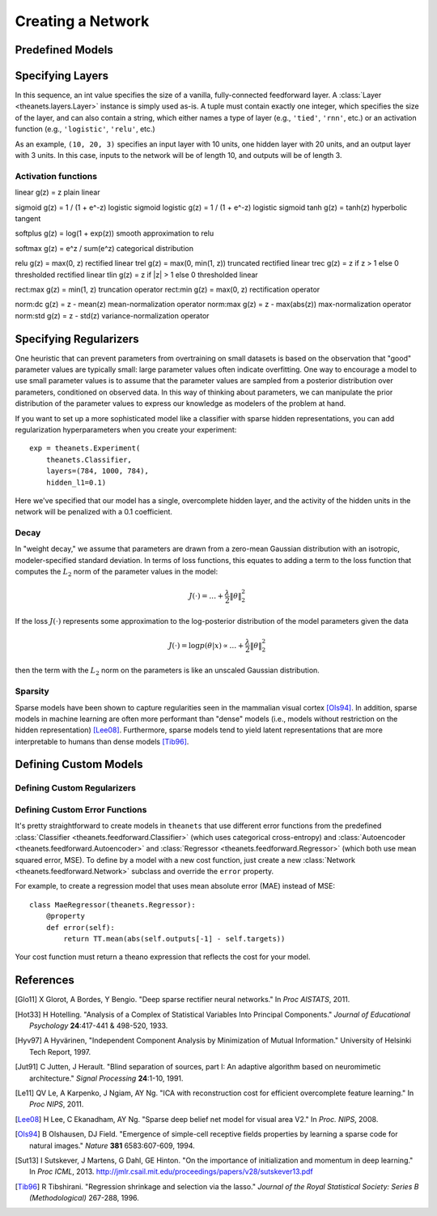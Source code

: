 ==================
Creating a Network
==================

.. _creating-predefined-models:

Predefined Models
=================

.. _creating-specifying-layers:

Specifying Layers
=================

In this sequence, an int value specifies the size of a vanilla, fully-connected
feedforward layer. A :class:`Layer <theanets.layers.Layer>` instance is simply
used as-is. A tuple must contain exactly one integer, which specifies the size
of the layer, and can also contain a string, which either names a type of layer
(e.g., ``'tied'``, ``'rnn'``, etc.) or an activation function (e.g.,
``'logistic'``, ``'relu'``, etc.)

As an example, ``(10, 20, 3)`` specifies an input layer with 10 units, one
hidden layer with 20 units, and an output layer with 3 units. In this case,
inputs to the network will be of length 10, and outputs will be of length 3.

Activation functions
--------------------

linear     g(z) = z                     plain linear

sigmoid    g(z) = 1 / (1 + e^-z)        logistic sigmoid
logistic   g(z) = 1 / (1 + e^-z)        logistic sigmoid
tanh       g(z) = tanh(z)               hyperbolic tangent

softplus   g(z) = log(1 + exp(z))       smooth approximation to relu

softmax    g(z) = e^z / sum(e^z)        categorical distribution

relu       g(z) = max(0, z)             rectified linear
trel       g(z) = max(0, min(1, z))     truncated rectified linear
trec       g(z) = z if z > 1 else 0     thresholded rectified linear
tlin       g(z) = z if |z| > 1 else 0   thresholded linear

rect:max   g(z) = min(1, z)             truncation operator
rect:min   g(z) = max(0, z)             rectification operator

norm:dc    g(z) = z - mean(z)           mean-normalization operator
norm:max   g(z) = z - max(abs(z))       max-normalization operator
norm:std   g(z) = z - std(z)            variance-normalization operator

.. _creating-specifying-regularizers:

Specifying Regularizers
=======================

One heuristic that can prevent parameters from overtraining on small datasets is
based on the observation that "good" parameter values are typically small: large
parameter values often indicate overfitting. One way to encourage a model to use
small parameter values is to assume that the parameter values are sampled from a
posterior distribution over parameters, conditioned on observed data. In this
way of thinking about parameters, we can manipulate the prior distribution of
the parameter values to express our knowledge as modelers of the problem at
hand.

If you want to set up a more sophisticated model like a classifier with sparse
hidden representations, you can add regularization hyperparameters when you
create your experiment::

  exp = theanets.Experiment(
      theanets.Classifier,
      layers=(784, 1000, 784),
      hidden_l1=0.1)

Here we've specified that our model has a single, overcomplete hidden layer, and
the activity of the hidden units in the network will be penalized with a 0.1
coefficient.

Decay
-----

In "weight decay," we assume that parameters are drawn from a zero-mean Gaussian
distribution with an isotropic, modeler-specified standard deviation. In terms
of loss functions, this equates to adding a term to the loss function that
computes the :math:`L_2` norm of the parameter values in the model:

.. math::
   J(\cdot) = \dots + \frac{\lambda}{2} \| \theta \|_2^2

If the loss :math:`J(\cdot)` represents some approximation to the log-posterior
distribution of the model parameters given the data

.. math::
   J(\cdot) = \log p(\theta|x) \propto \dots + \frac{\lambda}{2} \| \theta \|_2^2

then the term with the :math:`L_2` norm on the parameters is like an unscaled
Gaussian distribution.

Sparsity
--------

Sparse models have been shown to capture regularities seen in the mammalian
visual cortex [Ols94]_. In addition, sparse models in machine learning are often
more performant than "dense" models (i.e., models without restriction on the
hidden representation) [Lee08]_. Furthermore, sparse models tend to yield latent
representations that are more interpretable to humans than dense models
[Tib96]_.

.. _creating-custom-models:

Defining Custom Models
======================

.. _creating-custom-regularizers:

Defining Custom Regularizers
----------------------------

.. _creating-custom-errors:

Defining Custom Error Functions
-------------------------------

It's pretty straightforward to create models in ``theanets`` that use different
error functions from the predefined :class:`Classifier
<theanets.feedforward.Classifier>` (which uses categorical cross-entropy) and
:class:`Autoencoder <theanets.feedforward.Autoencoder>` and :class:`Regressor
<theanets.feedforward.Regressor>` (which both use mean squared error, MSE). To
define by a model with a new cost function, just create a new :class:`Network
<theanets.feedforward.Network>` subclass and override the ``error`` property.

For example, to create a regression model that uses mean absolute error (MAE)
instead of MSE::

  class MaeRegressor(theanets.Regressor):
      @property
      def error(self):
          return TT.mean(abs(self.outputs[-1] - self.targets))

Your cost function must return a theano expression that reflects the cost for
your model.


References
==========

.. [Glo11] X Glorot, A Bordes, Y Bengio. "Deep sparse rectifier neural
           networks." In *Proc AISTATS*, 2011.

.. [Hot33] H Hotelling. "Analysis of a Complex of Statistical Variables Into
           Principal Components." *Journal of Educational Psychology*
           **24**:417-441 & 498-520, 1933.

.. [Hyv97] A Hyvärinen, "Independent Component Analysis by Minimization of
           Mutual Information." University of Helsinki Tech Report, 1997.

.. [Jut91] C Jutten, J Herault. "Blind separation of sources, part I: An
           adaptive algorithm based on neuromimetic architecture." *Signal
           Processing* **24**:1-10, 1991.

.. [Le11] QV Le, A Karpenko, J Ngiam, AY Ng. "ICA with reconstruction cost for
          efficient overcomplete feature learning." In *Proc NIPS*, 2011.

.. [Lee08] H Lee, C Ekanadham, AY Ng. "Sparse deep belief net model for visual
           area V2." In *Proc. NIPS*, 2008.

.. [Ols94] B Olshausen, DJ Field. "Emergence of simple-cell receptive fields
           properties by learning a sparse code for natural images." *Nature*
           **381** 6583:607-609, 1994.

.. [Sut13] I Sutskever, J Martens, G Dahl, GE Hinton. "On the importance of
           initialization and momentum in deep learning." In *Proc ICML*, 2013.
           http://jmlr.csail.mit.edu/proceedings/papers/v28/sutskever13.pdf

.. [Tib96] R Tibshirani. "Regression shrinkage and selection via the lasso."
           *Journal of the Royal Statistical Society: Series B (Methodological)*
           267-288, 1996.
